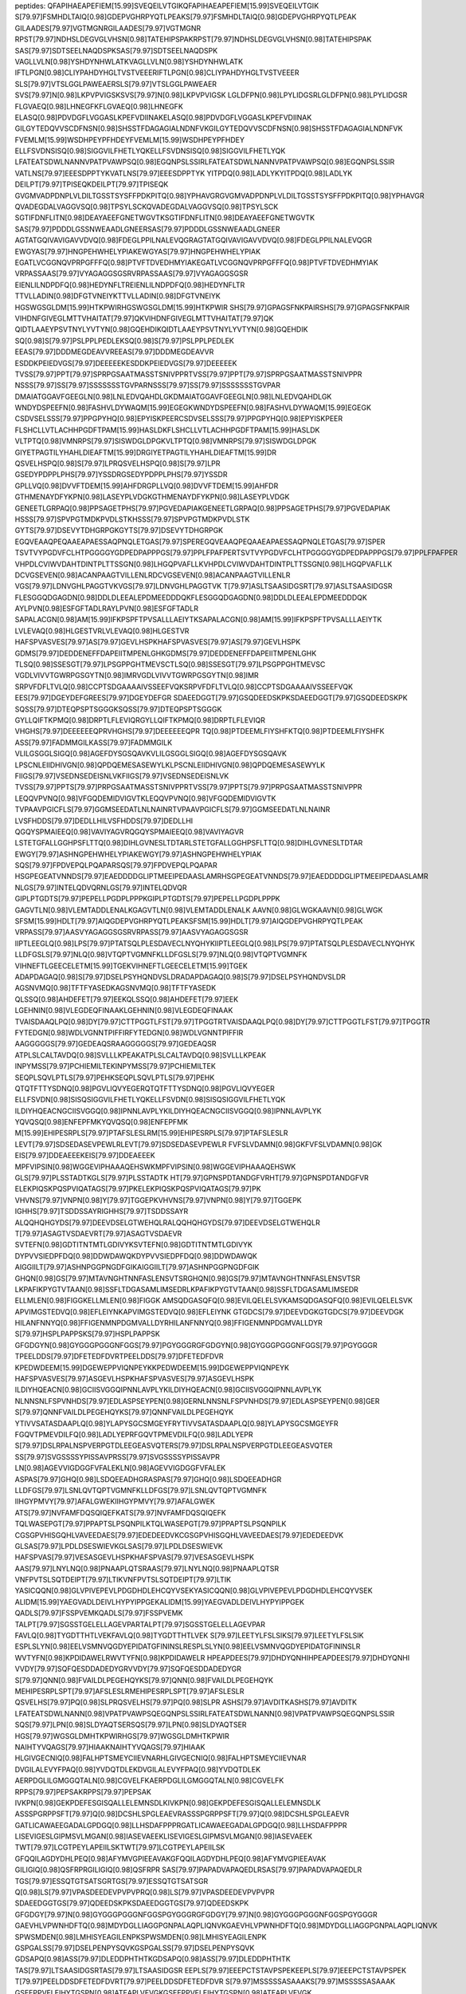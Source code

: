peptides:
QFAPIHAEAPEFIEM[15.99]SVEQEILVTGIKQFAPIHAEAPEFIEM[15.99]SVEQEILVTGIK
S[79.97]FSMHDLTAIQ[0.98]GDEPVGHRPYQTLPEAKS[79.97]FSMHDLTAIQ[0.98]GDEPVGHRPYQTLPEAK
GILAADES[79.97]VGTMGNRGILAADES[79.97]VGTMGNR
RPST[79.97]NDHSLDEGVGLVHSN[0.98]TATEHIPSPAKRPST[79.97]NDHSLDEGVGLVHSN[0.98]TATEHIPSPAK
SAS[79.97]SDTSEELNAQDSPKSAS[79.97]SDTSEELNAQDSPK
VAGLLVLN[0.98]YSHDYNHWLATKVAGLLVLN[0.98]YSHDYNHWLATK
IFTLPGN[0.98]CLIYPAHDYHGLTVSTVEEERIFTLPGN[0.98]CLIYPAHDYHGLTVSTVEEER
SLS[79.97]VTSLGGLPAWEAERSLS[79.97]VTSLGGLPAWEAER
SVS[79.97]N[0.98]LKPVPVIGSKSVS[79.97]N[0.98]LKPVPVIGSK
LGLDFPN[0.98]LPYLIDGSRLGLDFPN[0.98]LPYLIDGSR
FLGVAEQ[0.98]LHNEGFKFLGVAEQ[0.98]LHNEGFK
ELASQ[0.98]PDVDGFLVGGASLKPEFVDIINAKELASQ[0.98]PDVDGFLVGGASLKPEFVDIINAK
GILGYTEDQVVSCDFNSN[0.98]SHSSTFDAGAGIALNDNFVKGILGYTEDQVVSCDFNSN[0.98]SHSSTFDAGAGIALNDNFVK
FVEMLM[15.99]WSDHPEYPFHDEYFVEMLM[15.99]WSDHPEYPFHDEY
ELLFSVDNSISQ[0.98]SIGGVILFHETLYQKELLFSVDNSISQ[0.98]SIGGVILFHETLYQK
LFATEATSDWLNANNVPATPVAWPSQ[0.98]EGQNPSLSSIRLFATEATSDWLNANNVPATPVAWPSQ[0.98]EGQNPSLSSIR
VATLNS[79.97]EEESDPPTYKVATLNS[79.97]EEESDPPTYK
YITPDQ[0.98]LADLYKYITPDQ[0.98]LADLYK
DEILPT[79.97]TPISEQKDEILPT[79.97]TPISEQK
GVGMVADPDNPLVLDILTGSSTSYSFFPDKPITQ[0.98]YPHAVGRGVGMVADPDNPLVLDILTGSSTSYSFFPDKPITQ[0.98]YPHAVGR
QVADEGDALVAGGVSQ[0.98]TPSYLSCKQVADEGDALVAGGVSQ[0.98]TPSYLSCK
SGTIFDNFLITN[0.98]DEAYAEEFGNETWGVTKSGTIFDNFLITN[0.98]DEAYAEEFGNETWGVTK
SAS[79.97]PDDDLGSSNWEAADLGNEERSAS[79.97]PDDDLGSSNWEAADLGNEER
AGTATGQIVAVIGAVVDVQ[0.98]FDEGLPPILNALEVQGRAGTATGQIVAVIGAVVDVQ[0.98]FDEGLPPILNALEVQGR
EWGYAS[79.97]HNGPEHWHELYPIAKEWGYAS[79.97]HNGPEHWHELYPIAK
EGATLVCGGNQVPRPGFFFQ[0.98]PTVFTDVEDHMYIAKEGATLVCGGNQVPRPGFFFQ[0.98]PTVFTDVEDHMYIAK
VRPASSAAS[79.97]VYAGAGGSGSRVRPASSAAS[79.97]VYAGAGGSGSR
EIENLILNDPDFQ[0.98]HEDYNFLTREIENLILNDPDFQ[0.98]HEDYNFLTR
TTVLLADIN[0.98]DFGTVNEIYKTTVLLADIN[0.98]DFGTVNEIYK
HGSWGSGLDM[15.99]HTKPWIRHGSWGSGLDM[15.99]HTKPWIR
SHS[79.97]GPAGSFNKPAIRSHS[79.97]GPAGSFNKPAIR
VIHDNFGIVEGLMTTVHAITAT[79.97]QKVIHDNFGIVEGLMTTVHAITAT[79.97]QK
QIDTLAAEYPSVTNYLYVTYN[0.98]GQEHDIKQIDTLAAEYPSVTNYLYVTYN[0.98]GQEHDIK
SQ[0.98]S[79.97]PSLPPLPEDLEKSQ[0.98]S[79.97]PSLPPLPEDLEK
EEAS[79.97]DDDMEGDEAVVREEAS[79.97]DDDMEGDEAVVR
ESDDKPEIEDVGS[79.97]DEEEEEKESDDKPEIEDVGS[79.97]DEEEEEK
TVSS[79.97]PPT[79.97]SPRPGSAATMASSTSNIVPPRTVSS[79.97]PPT[79.97]SPRPGSAATMASSTSNIVPPR
NSSS[79.97]SS[79.97]SSSSSSSTGVPARNSSS[79.97]SS[79.97]SSSSSSSTGVPAR
DMAIATGGAVFGEEGLN[0.98]LNLEDVQAHDLGKDMAIATGGAVFGEEGLN[0.98]LNLEDVQAHDLGK
WNDYDSPEEFN[0.98]FASHVLDYWAQM[15.99]EGEGKWNDYDSPEEFN[0.98]FASHVLDYWAQM[15.99]EGEGK
CSDVSELSSS[79.97]PPGPYHQ[0.98]EPYISKPEERCSDVSELSSS[79.97]PPGPYHQ[0.98]EPYISKPEER
FLSHCLLVTLACHHPGDFTPAM[15.99]HASLDKFLSHCLLVTLACHHPGDFTPAM[15.99]HASLDK
VLTPTQ[0.98]VMNRPS[79.97]SISWDGLDPGKVLTPTQ[0.98]VMNRPS[79.97]SISWDGLDPGK
GIYETPAGTILYHAHLDIEAFTM[15.99]DRGIYETPAGTILYHAHLDIEAFTM[15.99]DR
QSVELHSPQ[0.98]S[79.97]LPRQSVELHSPQ[0.98]S[79.97]LPR
GSEDYPDPPLPHS[79.97]YSSDRGSEDYPDPPLPHS[79.97]YSSDR
GPLLVQ[0.98]DVVFTDEM[15.99]AHFDRGPLLVQ[0.98]DVVFTDEM[15.99]AHFDR
GTHMENAYDFYKPN[0.98]LASEYPLVDGKGTHMENAYDFYKPN[0.98]LASEYPLVDGK
GENEETLGRPAQ[0.98]PPSAGETPHS[79.97]PGVEDAPIAKGENEETLGRPAQ[0.98]PPSAGETPHS[79.97]PGVEDAPIAK
HSSS[79.97]SPVPGTMDKPVDLSTKHSSS[79.97]SPVPGTMDKPVDLSTK
GYTS[79.97]DSEVYTDHGRPGKGYTS[79.97]DSEVYTDHGRPGK
EGQVEAAQPEQAAEAPAESSAQPNQLETGAS[79.97]SPEREGQVEAAQPEQAAEAPAESSAQPNQLETGAS[79.97]SPER
TSVTVYPGDVFCLHTPGGGGYGDPEDPAPPPGS[79.97]PPLFPAFPERTSVTVYPGDVFCLHTPGGGGYGDPEDPAPPPGS[79.97]PPLFPAFPER
VHPDLCVIWVDAHTDINTPLTTSSGN[0.98]LHGQPVAFLLKVHPDLCVIWVDAHTDINTPLTTSSGN[0.98]LHGQPVAFLLK
DCVGSEVEN[0.98]ACANPAAGTVILLENLRDCVGSEVEN[0.98]ACANPAAGTVILLENLR
VGS[79.97]LDNVGHLPAGGTVKVGS[79.97]LDNVGHLPAGGTVK
T[79.97]ASLTSAASIDGSRT[79.97]ASLTSAASIDGSR
FLESGGQDGAGDN[0.98]DDLDLEEALEPDMEEDDDQKFLESGGQDGAGDN[0.98]DDLDLEEALEPDMEEDDDQK
AYLPVN[0.98]ESFGFTADLRAYLPVN[0.98]ESFGFTADLR
SAPALACGN[0.98]AM[15.99]IFKPSPFTPVSALLLAEIYTKSAPALACGN[0.98]AM[15.99]IFKPSPFTPVSALLLAEIYTK
LVLEVAQ[0.98]HLGESTVRLVLEVAQ[0.98]HLGESTVR
HAFSPVASVES[79.97]AS[79.97]GEVLHSPKHAFSPVASVES[79.97]AS[79.97]GEVLHSPK
GDMS[79.97]DEDDENEFFDAPEIITMPENLGHKGDMS[79.97]DEDDENEFFDAPEIITMPENLGHK
TLSQ[0.98]SSESGT[79.97]LPSGPPGHTMEVSCTLSQ[0.98]SSESGT[79.97]LPSGPPGHTMEVSC
VGDLVIVVTGWRPGSGYTN[0.98]IMRVGDLVIVVTGWRPGSGYTN[0.98]IMR
SRPVFDFLTVLQ[0.98]CCPTSDGAAAAIVSSEEFVQKSRPVFDFLTVLQ[0.98]CCPTSDGAAAAIVSSEEFVQK
EES[79.97]DGEYDEFGREES[79.97]DGEYDEFGR
SDAEEDGGT[79.97]GSQDEEDSKPKSDAEEDGGT[79.97]GSQDEEDSKPK
SQSS[79.97]DTEQPSPTSGGGKSQSS[79.97]DTEQPSPTSGGGK
GYLLQIFTKPMQ[0.98]DRPTLFLEVIQRGYLLQIFTKPMQ[0.98]DRPTLFLEVIQR
VHGHS[79.97]DEEEEEEQPRVHGHS[79.97]DEEEEEEQPR
TQ[0.98]PTDEEMLFIYSHFKTQ[0.98]PTDEEMLFIYSHFK
ASS[79.97]FADMMGILKASS[79.97]FADMMGILK
VLILGSGGLSIGQ[0.98]AGEFDYSGSQAVKVLILGSGGLSIGQ[0.98]AGEFDYSGSQAVK
LPSCNLEIIDHIVGN[0.98]QPDQEMESASEWYLKLPSCNLEIIDHIVGN[0.98]QPDQEMESASEWYLK
FIIGS[79.97]VSEDNSEDEISNLVKFIIGS[79.97]VSEDNSEDEISNLVK
TVSS[79.97]PPTS[79.97]PRPGSAATMASSTSNIVPPRTVSS[79.97]PPTS[79.97]PRPGSAATMASSTSNIVPPR
LEQQVPVNQ[0.98]VFGQDEMIDVIGVTKLEQQVPVNQ[0.98]VFGQDEMIDVIGVTK
TVPAAVPGICFLS[79.97]GGMSEEDATLNLNAINRTVPAAVPGICFLS[79.97]GGMSEEDATLNLNAINR
LVSFHDDS[79.97]DEDLLHILVSFHDDS[79.97]DEDLLHI
QGQYSPMAIEEQ[0.98]VAVIYAGVRQGQYSPMAIEEQ[0.98]VAVIYAGVR
LSTETGFALLGGHPSFLTTQ[0.98]DIHLGVNESLTDTARLSTETGFALLGGHPSFLTTQ[0.98]DIHLGVNESLTDTAR
EWGY[79.97]ASHNGPEHWHELYPIAKEWGY[79.97]ASHNGPEHWHELYPIAK
SQS[79.97]FPDVEPQLPQAPARSQS[79.97]FPDVEPQLPQAPAR
HSGPEGEATVNNDS[79.97]EAEDDDDGLIPTMEEIPEDAASLAMRHSGPEGEATVNNDS[79.97]EAEDDDDGLIPTMEEIPEDAASLAMR
NLGS[79.97]INTELQDVQRNLGS[79.97]INTELQDVQR
GIPLPTGDTS[79.97]PEPELLPGDPLPPPKGIPLPTGDTS[79.97]PEPELLPGDPLPPPK
GAGVTLN[0.98]VLEMTADDLENALKGAGVTLN[0.98]VLEMTADDLENALK
AAVN[0.98]GLWGKAAVN[0.98]GLWGK
SFSM[15.99]HDLT[79.97]AIQGDEPVGHRPYQTLPEAKSFSM[15.99]HDLT[79.97]AIQGDEPVGHRPYQTLPEAK
VRPASS[79.97]AASVYAGAGGSGSRVRPASS[79.97]AASVYAGAGGSGSR
IIPTLEEGLQ[0.98]LPS[79.97]PTATSQLPLESDAVECLNYQHYKIIPTLEEGLQ[0.98]LPS[79.97]PTATSQLPLESDAVECLNYQHYK
LLDFGSLS[79.97]NLQ[0.98]VTQPTVGMNFKLLDFGSLS[79.97]NLQ[0.98]VTQPTVGMNFK
VIHNEFTLGEECELETM[15.99]TGEKVIHNEFTLGEECELETM[15.99]TGEK
ADAPDAGAQ[0.98]S[79.97]DSELPSYHQNDVSLDRADAPDAGAQ[0.98]S[79.97]DSELPSYHQNDVSLDR
AGSNVMQ[0.98]TFTFYASEDKAGSNVMQ[0.98]TFTFYASEDK
QLSSQ[0.98]AHDEFET[79.97]EEKQLSSQ[0.98]AHDEFET[79.97]EEK
LGEHNIN[0.98]VLEGDEQFINAAKLGEHNIN[0.98]VLEGDEQFINAAK
TVAISDAAQLPQ[0.98]DY[79.97]CTTPGGTLFST[79.97]TPGGTRTVAISDAAQLPQ[0.98]DY[79.97]CTTPGGTLFST[79.97]TPGGTR
FYTEDGN[0.98]WDLVGNNTPIFFIRFYTEDGN[0.98]WDLVGNNTPIFFIR
AAGGGGGS[79.97]GEDEAQSRAAGGGGGS[79.97]GEDEAQSR
ATPLSLCALTAVDQ[0.98]SVLLLKPEAKATPLSLCALTAVDQ[0.98]SVLLLKPEAK
INPYMSS[79.97]PCHIEMILTEKINPYMSS[79.97]PCHIEMILTEK
SEQPLSQVLPTLS[79.97]PEHKSEQPLSQVLPTLS[79.97]PEHK
QTQTFTTYSDNQ[0.98]PGVLIQVYEGERQTQTFTTYSDNQ[0.98]PGVLIQVYEGER
ELLFSVDN[0.98]SISQSIGGVILFHETLYQKELLFSVDN[0.98]SISQSIGGVILFHETLYQK
ILDIYHQEACNGCIISVGGQ[0.98]IPNNLAVPLYKILDIYHQEACNGCIISVGGQ[0.98]IPNNLAVPLYK
YQVQSQ[0.98]ENFEPFMKYQVQSQ[0.98]ENFEPFMK
M[15.99]EHIPESRPLS[79.97]PTAFSLESLRM[15.99]EHIPESRPLS[79.97]PTAFSLESLR
LEVT[79.97]SDSEDASEVPEWLRLEVT[79.97]SDSEDASEVPEWLR
FVFSLVDAMN[0.98]GKFVFSLVDAMN[0.98]GK
EIS[79.97]DDEAEEEKEIS[79.97]DDEAEEEK
MPFVIPSIN[0.98]WGGEVIPHAAAQEHSWKMPFVIPSIN[0.98]WGGEVIPHAAAQEHSWK
GLS[79.97]PLSSTADTKGLS[79.97]PLSSTADTK
HT[79.97]GPNSPDTANDGFVRHT[79.97]GPNSPDTANDGFVR
ELEKPIQSKPQSPVIQATAGS[79.97]PKELEKPIQSKPQSPVIQATAGS[79.97]PK
VHVNS[79.97]VNPN[0.98]Y[79.97]TGGEPKVHVNS[79.97]VNPN[0.98]Y[79.97]TGGEPK
IGHHS[79.97]TSDDSSAYRIGHHS[79.97]TSDDSSAYR
ALQQHQHGYDS[79.97]DEEVDSELGTWEHQLRALQQHQHGYDS[79.97]DEEVDSELGTWEHQLR
T[79.97]ASAGTVSDAEVRT[79.97]ASAGTVSDAEVR
SVTEFN[0.98]GDTITNTMTLGDIVYKSVTEFN[0.98]GDTITNTMTLGDIVYK
DYPVVSIEDPFDQ[0.98]DDWDAWQKDYPVVSIEDPFDQ[0.98]DDWDAWQK
AIGGIILT[79.97]ASHNPGGPNGDFGIKAIGGIILT[79.97]ASHNPGGPNGDFGIK
GHQN[0.98]GS[79.97]MTAVNGHTNNFASLENSVTSRGHQN[0.98]GS[79.97]MTAVNGHTNNFASLENSVTSR
LKPAFIKPYGTVTAAN[0.98]SSFLTDGASAMLIMSEDRLKPAFIKPYGTVTAAN[0.98]SSFLTDGASAMLIMSEDR
ELLMLEN[0.98]FIGGKELLMLEN[0.98]FIGGK
AMSQDGASQFQ[0.98]EVILQELELSVKAMSQDGASQFQ[0.98]EVILQELELSVK
APVIMGSTEDVQ[0.98]EFLEIYNKAPVIMGSTEDVQ[0.98]EFLEIYNK
GTGDCS[79.97]DEEVDGKGTGDCS[79.97]DEEVDGK
HILANFNNYQ[0.98]FFIGENMNPDGMVALLDYRHILANFNNYQ[0.98]FFIGENMNPDGMVALLDYR
S[79.97]HSPLPAPPSKS[79.97]HSPLPAPPSK
GFGDGYN[0.98]GYGGGPGGGNFGGS[79.97]PGYGGGRGFGDGYN[0.98]GYGGGPGGGNFGGS[79.97]PGYGGGR
TPEELDDS[79.97]DFETEDFDVRTPEELDDS[79.97]DFETEDFDVR
KPEDWDEEM[15.99]DGEWEPPVIQNPEYKKPEDWDEEM[15.99]DGEWEPPVIQNPEYK
HAFSPVASVES[79.97]ASGEVLHSPKHAFSPVASVES[79.97]ASGEVLHSPK
ILDIYHQEACN[0.98]GCIISVGGQIPNNLAVPLYKILDIYHQEACN[0.98]GCIISVGGQIPNNLAVPLYK
NLNNSNLFSPVNHDS[79.97]EDLASPSEYPEN[0.98]GERNLNNSNLFSPVNHDS[79.97]EDLASPSEYPEN[0.98]GER
S[79.97]QNNFVAILDLPEGEHQYKS[79.97]QNNFVAILDLPEGEHQYK
YTIVVSATASDAAPLQ[0.98]YLAPYSGCSMGEYFRYTIVVSATASDAAPLQ[0.98]YLAPYSGCSMGEYFR
FGQVTPMEVDILFQ[0.98]LADLYEPRFGQVTPMEVDILFQ[0.98]LADLYEPR
S[79.97]DSLRPALNSPVERPGTDLEEGEASVQTERS[79.97]DSLRPALNSPVERPGTDLEEGEASVQTER
SS[79.97]SVGSSSSYPISSAVPRSS[79.97]SVGSSSSYPISSAVPR
LN[0.98]AGEVVIGDGGFVFALEKLN[0.98]AGEVVIGDGGFVFALEK
ASPAS[79.97]GHQ[0.98]LSDQEEADHGRASPAS[79.97]GHQ[0.98]LSDQEEADHGR
LLDFGS[79.97]LSNLQVTQPTVGMNFKLLDFGS[79.97]LSNLQVTQPTVGMNFK
IIHGYPMVY[79.97]AFALGWEKIIHGYPMVY[79.97]AFALGWEK
ATS[79.97]NVFAMFDQSQIQEFKATS[79.97]NVFAMFDQSQIQEFK
TQLWASEPGT[79.97]PPAPTSLPSQNPILKTQLWASEPGT[79.97]PPAPTSLPSQNPILK
CGSGPVHISGQHLVAVEEDAES[79.97]EDEDEEDVKCGSGPVHISGQHLVAVEEDAES[79.97]EDEDEEDVK
GLSAS[79.97]LPDLDSESWIEVKGLSAS[79.97]LPDLDSESWIEVK
HAFSPVAS[79.97]VESASGEVLHSPKHAFSPVAS[79.97]VESASGEVLHSPK
AAS[79.97]LNYLNQ[0.98]PNAAPLQTSRAAS[79.97]LNYLNQ[0.98]PNAAPLQTSR
VNFPVTSLSQTDEIPT[79.97]LTIKVNFPVTSLSQTDEIPT[79.97]LTIK
YASICQQN[0.98]GLVPIVEPEVLPDGDHDLEHCQYVSEKYASICQQN[0.98]GLVPIVEPEVLPDGDHDLEHCQYVSEK
ALIDM[15.99]YAEGVADLDEIVLHYPYIPPGEKALIDM[15.99]YAEGVADLDEIVLHYPYIPPGEK
QADLS[79.97]FSSPVEMKQADLS[79.97]FSSPVEMK
TALPT[79.97]SGSSTGELELLAGEVPARTALPT[79.97]SGSSTGELELLAGEVPAR
FAVLQ[0.98]TYGDTTHTLVEKFAVLQ[0.98]TYGDTTHTLVEK
S[79.97]LEETYLFSLSIKS[79.97]LEETYLFSLSIK
ESPLSLYN[0.98]EELVSMNVQGDYEPIDATGFININSLRESPLSLYN[0.98]EELVSMNVQGDYEPIDATGFININSLR
WVTYFN[0.98]KPDIDAWELRWVTYFN[0.98]KPDIDAWELR
HPEAPDEES[79.97]DHDYQNHIHPEAPDEES[79.97]DHDYQNHI
VVDY[79.97]SQFQESDDADEDYGRVVDY[79.97]SQFQESDDADEDYGR
S[79.97]QNN[0.98]FVAILDLPEGEHQYKS[79.97]QNN[0.98]FVAILDLPEGEHQYK
MEHIPESRPLSPT[79.97]AFSLESLRMEHIPESRPLSPT[79.97]AFSLESLR
QSVELHS[79.97]PQ[0.98]SLPRQSVELHS[79.97]PQ[0.98]SLPR
ASHS[79.97]AVDITKASHS[79.97]AVDITK
LFATEATSDWLNANN[0.98]VPATPVAWPSQEGQNPSLSSIRLFATEATSDWLNANN[0.98]VPATPVAWPSQEGQNPSLSSIR
SQS[79.97]LPN[0.98]SLDYAQTSERSQS[79.97]LPN[0.98]SLDYAQTSER
HGS[79.97]WGSGLDMHTKPWIRHGS[79.97]WGSGLDMHTKPWIR
NAIHTYVQAGS[79.97]HIAAKNAIHTYVQAGS[79.97]HIAAK
HLGIVGECNIQ[0.98]FALHPTSMEYCIIEVNARHLGIVGECNIQ[0.98]FALHPTSMEYCIIEVNAR
DVGILALEVYFPAQ[0.98]YVDQTDLEKDVGILALEVYFPAQ[0.98]YVDQTDLEK
AERPDGLILGMGGQTALN[0.98]CGVELFKAERPDGLILGMGGQTALN[0.98]CGVELFK
RPPS[79.97]PEPSAKRPPS[79.97]PEPSAK
IVKPN[0.98]GEKPDEFESGISQALLELEMNSDLKIVKPN[0.98]GEKPDEFESGISQALLELEMNSDLK
ASSSPGRPPSFT[79.97]Q[0.98]DCSHLSPGLEAEVRASSSPGRPPSFT[79.97]Q[0.98]DCSHLSPGLEAEVR
GATLICAWAEEGADALGPDGQ[0.98]LLHSDAFPPPRGATLICAWAEEGADALGPDGQ[0.98]LLHSDAFPPPR
LISEVIGESLGIPMSVLMGAN[0.98]IASEVAEEKLISEVIGESLGIPMSVLMGAN[0.98]IASEVAEEK
TWT[79.97]LCGTPEYLAPEIILSKTWT[79.97]LCGTPEYLAPEIILSK
GFQQILAGDYDHLPEQ[0.98]AFYMVGPIEEAVAKGFQQILAGDYDHLPEQ[0.98]AFYMVGPIEEAVAK
GILIGIQ[0.98]QSFRPRGILIGIQ[0.98]QSFRPR
SAS[79.97]PAPADVAPAQEDLRSAS[79.97]PAPADVAPAQEDLR
TGS[79.97]ESSQTGTSATSGRTGS[79.97]ESSQTGTSATSGR
Q[0.98]LS[79.97]VPASDEEDEVPVPVPRQ[0.98]LS[79.97]VPASDEEDEVPVPVPR
SDAEEDGGTGS[79.97]QDEEDSKPKSDAEEDGGTGS[79.97]QDEEDSKPK
GFGDGY[79.97]N[0.98]GYGGGPGGGNFGGSPGYGGGRGFGDGY[79.97]N[0.98]GYGGGPGGGNFGGSPGYGGGR
GAEVHLVPWNHDFTQ[0.98]MDYDGLLIAGGPGNPALAQPLIQNVKGAEVHLVPWNHDFTQ[0.98]MDYDGLLIAGGPGNPALAQPLIQNVK
SPWSMDEN[0.98]LMHISYEAGILENPKSPWSMDEN[0.98]LMHISYEAGILENPK
GSPGALSS[79.97]DSELPENPYSQVKGSPGALSS[79.97]DSELPENPYSQVK
GDSAPQ[0.98]ASS[79.97]DLEDDPHTHTKGDSAPQ[0.98]ASS[79.97]DLEDDPHTHTK
TAS[79.97]LTSAASIDGSRTAS[79.97]LTSAASIDGSR
EEPLS[79.97]EEEPCTSTAVPSPEKEEPLS[79.97]EEEPCTSTAVPSPEK
T[79.97]PEELDDSDFETEDFDVRT[79.97]PEELDDSDFETEDFDVR
S[79.97]MSSSSSASAAAKS[79.97]MSSSSSASAAAK
GSEEPPVFLEIHYTGSPN[0.98]ATEAPLVFVGKGSEEPPVFLEIHYTGSPN[0.98]ATEAPLVFVGK
VLHAQCHSTPDS[79.97]AEDVRVLHAQCHSTPDS[79.97]AEDVR
IQQFDDGGS[79.97]DEEDIWEEKIQQFDDGGS[79.97]DEEDIWEEK
LGAN[0.98]SLLDLVVFGRLGAN[0.98]SLLDLVVFGR
S[79.97]GDETPGSEAPGDKS[79.97]GDETPGSEAPGDK
NPANYFAEVEQMAFDPSN[0.98]MPPGIEPSPDKNPANYFAEVEQMAFDPSN[0.98]MPPGIEPSPDK
HSS[79.97]VGGHSSQVPLLRHSS[79.97]VGGHSSQVPLLR
AS[79.97]PALGSGPDGSGDSLEMSSLDRAS[79.97]PALGSGPDGSGDSLEMSSLDR
T[79.97]SMGGTQQQFVEGVRT[79.97]SMGGTQQQFVEGVR
MEHIPESRPLS[79.97]PTAFSLESLRMEHIPESRPLS[79.97]PTAFSLESLR
CSDVSELSSS[79.97]PPGPYHQEPYISKPEERCSDVSELSSS[79.97]PPGPYHQEPYISKPEER
T[79.97]LSQ[0.98]SSESGTLPSGPPGHTMEVSCT[79.97]LSQ[0.98]SSESGTLPSGPPGHTMEVSC
VIHDNFGIVEGLM[15.99]TTVHAITATQKVIHDNFGIVEGLM[15.99]TTVHAITATQK
SFSMHDLT[79.97]AIQGDEPVGHRPYQTLPEAKSFSMHDLT[79.97]AIQGDEPVGHRPYQTLPEAK
EDEIS[79.97]PPPPNPVVKEDEIS[79.97]PPPPNPVVK
SS[79.97]TPLPTVSSSAENTRSS[79.97]TPLPTVSSSAENTR
DWEDDS[79.97]DEDMSNFDRDWEDDS[79.97]DEDMSNFDR
LLGNM[15.99]IVIVLGHHLGKLLGNM[15.99]IVIVLGHHLGK
SQLS[79.97]LLTHDPPLAVADHKSQLS[79.97]LLTHDPPLAVADHK
EADIDGDGQ[0.98]VNYEEFVQMMTAKEADIDGDGQ[0.98]VNYEEFVQMMTAK
YQDEVFGGFVTEPQEES[79.97]EEEVEEPEERYQDEVFGGFVTEPQEES[79.97]EEEVEEPEER
S[79.97]SGSPYGGGYGSGGGSGGYGSRS[79.97]SGSPYGGGYGSGGGSGGYGSR
ENN[0.98]NVNYDWIHWDPENPYKENN[0.98]NVNYDWIHWDPENPYK
SPWSMDEN[0.98]LM[15.99]HISYEAGILENPKSPWSMDEN[0.98]LM[15.99]HISYEAGILENPK
TVPAAVPGICFLSGGMSEEDATLN[0.98]LNAINRTVPAAVPGICFLSGGMSEEDATLN[0.98]LNAINR
HSS[79.97]WGSVGLGGSLEASRHSS[79.97]WGSVGLGGSLEASR
GPLLVQ[0.98]DVVFTDEMAHFDRGPLLVQ[0.98]DVVFTDEMAHFDR
QIVWN[0.98]GPVGVFEWEAFARQIVWN[0.98]GPVGVFEWEAFAR
WLDES[79.97]DAEMELRWLDES[79.97]DAEMELR
GDSAPQAS[79.97]SDLEDDPHTHTKGDSAPQAS[79.97]SDLEDDPHTHTK
AGLTMN[0.98]DIDAFEFHEAFSGQILANFKAGLTMN[0.98]DIDAFEFHEAFSGQILANFK
VDS[79.97]TTCLFPVEEKVDS[79.97]TTCLFPVEEK
IEDVGS[79.97]DEEDDSGKIEDVGS[79.97]DEEDDSGK
APTAAPS[79.97]PEPRAPTAAPS[79.97]PEPR
SVPT[79.97]IDSGNEDDDSSFKSVPT[79.97]IDSGNEDDDSSFK
AEEPS[79.97]EEEADAPKPKAEEPS[79.97]EEEADAPKPK
FVEM[15.99]LMWSDHPEYPFHDEYFVEM[15.99]LMWSDHPEYPFHDEY
SLGQ[0.98]WLQEEKSLGQ[0.98]WLQEEK
GENEETLGRPAQPPSAGETPHS[79.97]PGVEDAPIAKGENEETLGRPAQPPSAGETPHS[79.97]PGVEDAPIAK
DHGDLAFVDVPNDS[79.97]PFQIVKDHGDLAFVDVPNDS[79.97]PFQIVK
S[79.97]LSPGGAALGYRS[79.97]LSPGGAALGYR
HSLPS[79.97]GLGLSETQITSHGFDSTKHSLPS[79.97]GLGLSETQITSHGFDSTK
EWGYASHN[0.98]GPEHWHELYPIAKEWGYASHN[0.98]GPEHWHELYPIAK
IVGCICEEDN[0.98]CTVIWFWLHQGESQRIVGCICEEDN[0.98]CTVIWFWLHQGESQR
ALNALCNGLIEELNQ[0.98]ALETFEEDPAVGAIVLTGGEKALNALCNGLIEELNQ[0.98]ALETFEEDPAVGAIVLTGGEK
NYFTVAQ[0.98]SEDFDEDYRNYFTVAQ[0.98]SEDFDEDYR
RPLTTSPS[79.97]LEGTQETYTVAHEENVRRPLTTSPS[79.97]LEGTQETYTVAHEENVR
MVVNEGADGGQ[0.98]SVYHIHLHVLGGRMVVNEGADGGQ[0.98]SVYHIHLHVLGGR
S[79.97]QPELTSPATPMTSLLRS[79.97]QPELTSPATPMTSLLR
TFQQIQ[0.98]EEEDDDYPGS[79.97]YSPQDPSAGPLLTEELIKTFQQIQ[0.98]EEEDDDYPGS[79.97]YSPQDPSAGPLLTEELIK
HGS[79.97]WGSGLDM[15.99]HTKPWIRHGS[79.97]WGSGLDM[15.99]HTKPWIR
YASICQ[0.98]QNGLVPIVEPEVLPDGDHDLEHCQYVSEKYASICQ[0.98]QNGLVPIVEPEVLPDGDHDLEHCQYVSEK
SLFASAENEPPVPLVGNWRPPQ[0.98]PIKSLFASAENEPPVPLVGNWRPPQ[0.98]PIK
EALVEPASES[79.97]PRPALAREALVEPASES[79.97]PRPALAR
GDSAPQASS[79.97]DLEDDPHTHTKGDSAPQASS[79.97]DLEDDPHTHTK
SAT[79.97]PPPTEPASLPQEPPKPRSAT[79.97]PPPTEPASLPQEPPKPR
AIGGIILT[79.97]ASHNPGGPN[0.98]GDFGIKAIGGIILT[79.97]ASHNPGGPN[0.98]GDFGIK
